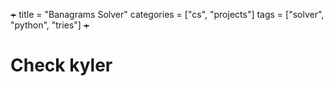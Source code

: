 +++
title = "Banagrams Solver"
categories = ["cs", "projects"]
tags = ["solver", "python", "tries"]
+++

* Check kyler
